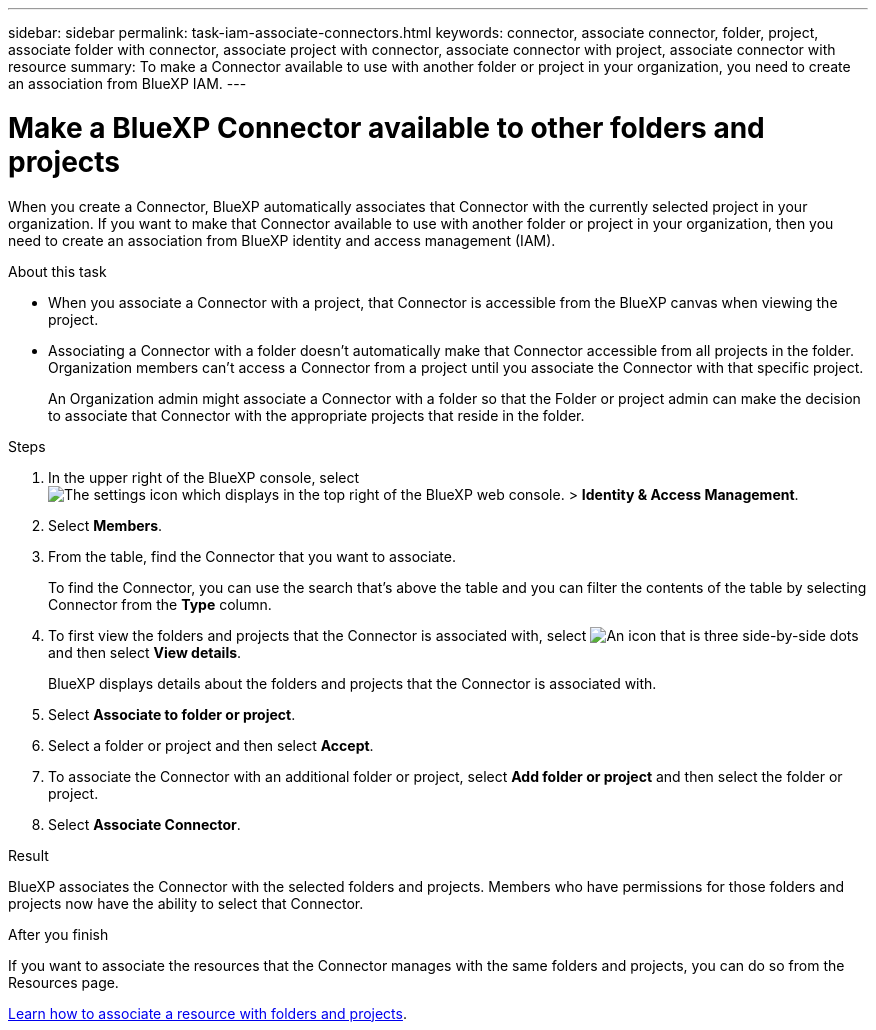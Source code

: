 ---
sidebar: sidebar
permalink: task-iam-associate-connectors.html
keywords: connector, associate connector, folder, project, associate folder with connector, associate project with connector, associate connector with project, associate connector with resource
summary: To make a Connector available to use with another folder or project in your organization, you need to create an association from BlueXP IAM.
---

= Make a BlueXP Connector available to other folders and projects
:hardbreaks:
:nofooter:
:icons: font
:linkattrs:
:imagesdir: ./media/

[.lead]
When you create a Connector, BlueXP automatically associates that Connector with the currently selected project in your organization. If you want to make that Connector available to use with another folder or project in your organization, then you need to create an association from BlueXP identity and access management (IAM).

.About this task
	
* When you associate a Connector with a project, that Connector is accessible from the BlueXP canvas when viewing the project.

* Associating a Connector with a folder doesn't automatically make that Connector accessible from all projects in the folder. Organization members can't access a Connector from a project until you associate the Connector with that specific project.
+
An Organization admin might associate a Connector with a folder so that the Folder or project admin can make the decision to associate that Connector with the appropriate projects that reside in the folder.

.Steps

. In the upper right of the BlueXP console, select image:icon-settings-option.png[The settings icon which displays in the top right of the BlueXP web console.] > *Identity & Access Management*.

. Select *Members*.

. From the table, find the Connector that you want to associate.
+
To find the Connector, you can use the search that's above the table and you can filter the contents of the table by selecting Connector from the *Type* column.

. To first view the folders and projects that the Connector is associated with, select image:icon-action.png["An icon that is three side-by-side dots"] and then select *View details*.
+
BlueXP displays details about the folders and projects that the Connector is associated with.

. Select *Associate to folder or project*.

. Select a folder or project and then select *Accept*.

. To associate the Connector with an additional folder or project, select *Add folder or project* and then select the folder or project.

. Select *Associate Connector*.

.Result

BlueXP associates the Connector with the selected folders and projects. Members who have permissions for those folders and projects now have the ability to select that Connector.

.After you finish

If you want to associate the resources that the Connector manages with the same folders and projects, you can do so from the Resources page.

link:task-iam-manage-resources.html#associate-resource[Learn how to associate a resource with folders and projects].